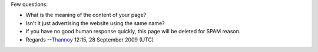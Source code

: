 Few questions:

-  What is the meaning of the content of your page?
-  Isn't it just advertising the website using the same name?
-  If you have no good human response quickly, this page will be deleted for SPAM reason.
-  Regards --`Thannoy <User:Thannoy>`__ 12:15, 28 September 2009 (UTC)
